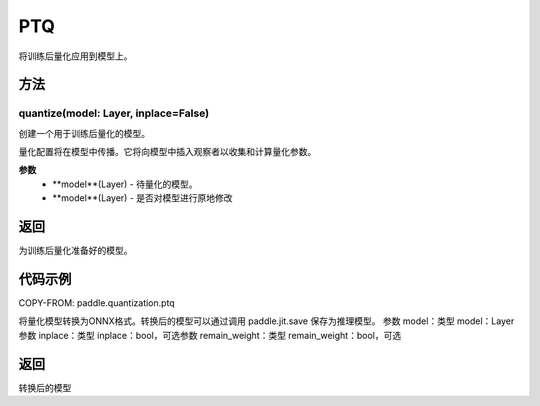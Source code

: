 .. _cn_api_paddle_quantization_ptq:

PTQ
-------------------------------
.. py:class:: paddle.quantization.PTQ(Quantization)
将训练后量化应用到模型上。

方法
::::::::::::
quantize(model: Layer, inplace=False)
'''''''''

创建一个用于训练后量化的模型。

量化配置将在模型中传播。它将向模型中插入观察者以收集和计算量化参数。

**参数**
    - **model**(Layer) - 待量化的模型。
    - **model**(Layer) - 是否对模型进行原地修改

返回
:::::::::
为训练后量化准备好的模型。

代码示例
::::::::::

COPY-FROM: paddle.quantization.ptq

.. py:function:: convert(model: paddle.nn.layer.layers.Layer, inplace=False, remain_weight=False)
将量化模型转换为ONNX格式。转换后的模型可以通过调用 paddle.jit.save 保存为推理模型。
参数 model：类型 model：Layer参数 inplace：类型 inplace：bool，可选参数 remain_weight：类型 remain_weight：bool，可选

返回
::::::::::
转换后的模型